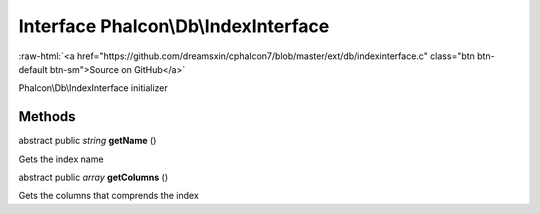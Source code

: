 Interface **Phalcon\\Db\\IndexInterface**
=========================================

.. role:: raw-html(raw)
   :format: html

:raw-html:`<a href="https://github.com/dreamsxin/cphalcon7/blob/master/ext/db/indexinterface.c" class="btn btn-default btn-sm">Source on GitHub</a>`

Phalcon\\Db\\IndexInterface initializer


Methods
-------

abstract public *string*  **getName** ()

Gets the index name



abstract public *array*  **getColumns** ()

Gets the columns that comprends the index



